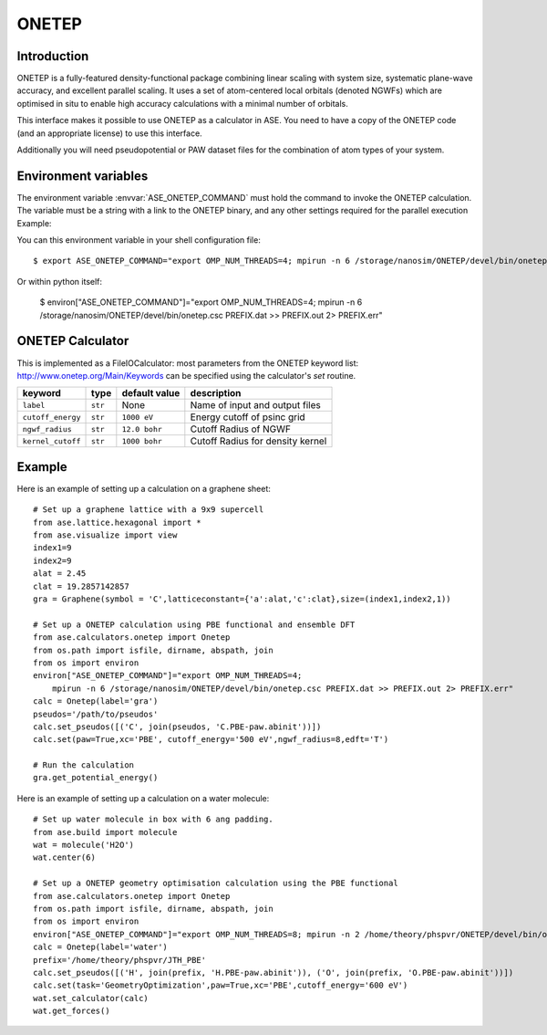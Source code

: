 .. module:: ase.calculators.onetep

======
ONETEP
======

Introduction
============

ONETEP is a fully-featured density-functional package combining linear scaling
with system size, systematic plane-wave accuracy, and excellent parallel
scaling. It uses a set of atom-centered local orbitals (denoted NGWFs) which
are optimised in situ to enable high accuracy calculations with a minimal number
of orbitals.

This interface makes it possible to use ONETEP as a calculator in ASE.
You need to have a copy of the ONETEP code (and an appropriate license) to use
this interface.

Additionally you will need pseudopotential or PAW dataset files for the
combination of atom types of your system.

.. ONETEP: http://www.onetep.org


Environment variables
=====================

The environment variable :envvar:`ASE_ONETEP_COMMAND` must hold the command
to invoke the ONETEP calculation. The variable must be a string with a link
to the ONETEP binary, and any other settings required for the parallel
execution
Example: 

You can this environment variable in your shell configuration file:

.. highlight:: bash

::

  $ export ASE_ONETEP_COMMAND="export OMP_NUM_THREADS=4; mpirun -n 6 /storage/nanosim/ONETEP/devel/bin/onetep.csc PREFIX.dat >> PREFIX.out 2> PREFIX.err"

.. highlight:: python

Or within python itself:

  $ environ["ASE_ONETEP_COMMAND"]="export OMP_NUM_THREADS=4; mpirun -n 6 /storage/nanosim/ONETEP/devel/bin/onetep.csc PREFIX.dat >> PREFIX.out 2> PREFIX.err"


ONETEP Calculator
=================

This is implemented as a FileIOCalculator: most parameters from the ONETEP
keyword list: http://www.onetep.org/Main/Keywords can be specified using
the calculator's `set` routine.

==================== ========= ============= =====================================
keyword              type      default value description
==================== ========= ============= =====================================
``label``            ``str``   None          Name of input and output files
``cutoff_energy``    ``str``   ``1000 eV``   Energy cutoff of psinc grid
``ngwf_radius``      ``str``   ``12.0 bohr`` Cutoff Radius of NGWF
``kernel_cutoff``    ``str``   ``1000 bohr`` Cutoff Radius for density kernel
==================== ========= ============= =====================================


Example
=======

Here is an example of setting up a calculation on a graphene sheet: ::

    # Set up a graphene lattice with a 9x9 supercell
    from ase.lattice.hexagonal import *
    from ase.visualize import view
    index1=9
    index2=9
    alat = 2.45
    clat = 19.2857142857
    gra = Graphene(symbol = 'C',latticeconstant={'a':alat,'c':clat},size=(index1,index2,1))

    # Set up a ONETEP calculation using PBE functional and ensemble DFT
    from ase.calculators.onetep import Onetep
    from os.path import isfile, dirname, abspath, join 
    from os import environ
    environ["ASE_ONETEP_COMMAND"]="export OMP_NUM_THREADS=4;
        mpirun -n 6 /storage/nanosim/ONETEP/devel/bin/onetep.csc PREFIX.dat >> PREFIX.out 2> PREFIX.err"
    calc = Onetep(label='gra')
    pseudos='/path/to/pseudos'
    calc.set_pseudos([('C', join(pseudos, 'C.PBE-paw.abinit'))])
    calc.set(paw=True,xc='PBE', cutoff_energy='500 eV',ngwf_radius=8,edft='T')

    # Run the calculation
    gra.get_potential_energy()

.. highlight:: python

Here is an example of setting up a calculation on a water molecule: ::

    # Set up water molecule in box with 6 ang padding.
    from ase.build import molecule
    wat = molecule('H2O')
    wat.center(6)
    
    # Set up a ONETEP geometry optimisation calculation using the PBE functional
    from ase.calculators.onetep import Onetep
    from os.path import isfile, dirname, abspath, join 
    from os import environ
    environ["ASE_ONETEP_COMMAND"]="export OMP_NUM_THREADS=8; mpirun -n 2 /home/theory/phspvr/ONETEP/devel/bin/onetep.csc PREFIX.dat >> PREFIX.out 2> PREFIX.err"
    calc = Onetep(label='water')
    prefix='/home/theory/phspvr/JTH_PBE'
    calc.set_pseudos([('H', join(prefix, 'H.PBE-paw.abinit')), ('O', join(prefix, 'O.PBE-paw.abinit'))])
    calc.set(task='GeometryOptimization',paw=True,xc='PBE',cutoff_energy='600 eV')
    wat.set_calculator(calc)
    wat.get_forces()

.. highlight:: python